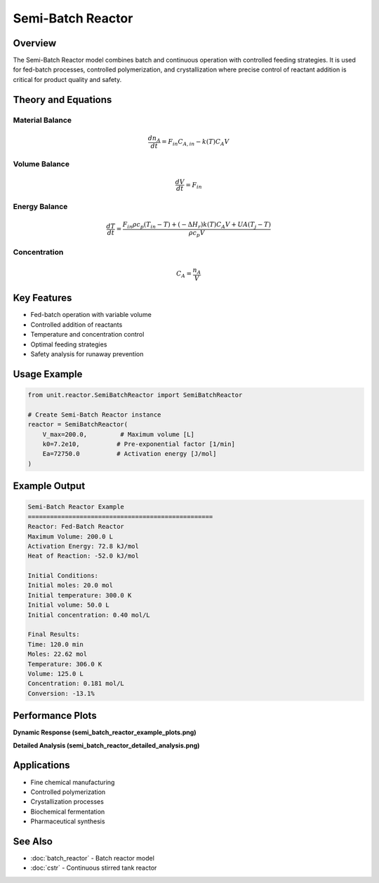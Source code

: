Semi-Batch Reactor
==================

Overview
--------

The Semi-Batch Reactor model combines batch and continuous operation with controlled feeding strategies. It is used for fed-batch processes, controlled polymerization, and crystallization where precise control of reactant addition is critical for product quality and safety.

Theory and Equations
-------------------

Material Balance
~~~~~~~~~~~~~~~~

.. math::

   \frac{dn_A}{dt} = F_{in} C_{A,in} - k(T) C_A V

Volume Balance
~~~~~~~~~~~~~~

.. math::

   \frac{dV}{dt} = F_{in}

Energy Balance
~~~~~~~~~~~~~~

.. math::

   \frac{dT}{dt} = \frac{F_{in} \rho c_p (T_{in} - T) + (-\Delta H_r) k(T) C_A V + UA(T_j - T)}{\rho c_p V}

Concentration
~~~~~~~~~~~~~

.. math::

   C_A = \frac{n_A}{V}

Key Features
-----------

- Fed-batch operation with variable volume
- Controlled addition of reactants
- Temperature and concentration control
- Optimal feeding strategies
- Safety analysis for runaway prevention

Usage Example
-------------

.. code-block:: python

   from unit.reactor.SemiBatchReactor import SemiBatchReactor
   
   # Create Semi-Batch Reactor instance
   reactor = SemiBatchReactor(
       V_max=200.0,         # Maximum volume [L]
       k0=7.2e10,          # Pre-exponential factor [1/min]
       Ea=72750.0          # Activation energy [J/mol]
   )

Example Output
--------------

.. code-block:: text

   Semi-Batch Reactor Example
   ==================================================
   Reactor: Fed-Batch Reactor
   Maximum Volume: 200.0 L
   Activation Energy: 72.8 kJ/mol
   Heat of Reaction: -52.0 kJ/mol

   Initial Conditions:
   Initial moles: 20.0 mol
   Initial temperature: 300.0 K
   Initial volume: 50.0 L
   Initial concentration: 0.40 mol/L

   Final Results:
   Time: 120.0 min
   Moles: 22.62 mol
   Temperature: 306.0 K
   Volume: 125.0 L
   Concentration: 0.181 mol/L
   Conversion: -13.1%

Performance Plots
----------------

**Dynamic Response (semi_batch_reactor_example_plots.png)**

.. image:: semi_batch_reactor_example_plots.png
   :width: 600px
   :align: center
   :alt: Semi-batch reactor dynamics and feeding strategies

**Detailed Analysis (semi_batch_reactor_detailed_analysis.png)**

.. image:: semi_batch_reactor_detailed_analysis.png
   :width: 600px
   :align: center
   :alt: Semi-batch reactor control strategies

Applications
-----------

- Fine chemical manufacturing
- Controlled polymerization
- Crystallization processes
- Biochemical fermentation
- Pharmaceutical synthesis

See Also
--------

- :doc:`batch_reactor` - Batch reactor model
- :doc:`cstr` - Continuous stirred tank reactor
